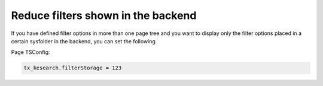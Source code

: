﻿.. ==================================================
.. FOR YOUR INFORMATION
.. --------------------------------------------------
.. -*- coding: utf-8 -*- with BOM.

.. _configuration-reduce-filters-backend:

Reduce filters shown in the backend
===================================

If you have defined filter options in more than one page tree and you want to display only the filter options
placed in a certain sysfolder in the backend, you can set the following

Page TSConfig:

.. code-block:: none

	tx_kesearch.filterStorage = 123
